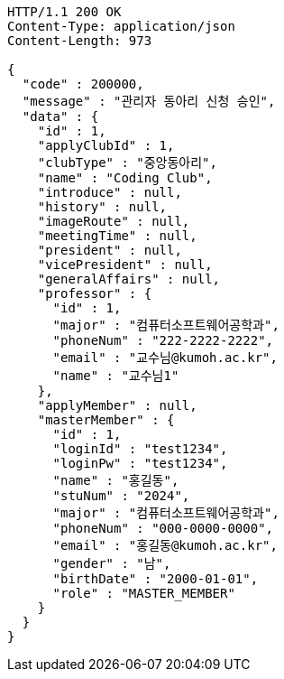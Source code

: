 [source,http,options="nowrap"]
----
HTTP/1.1 200 OK
Content-Type: application/json
Content-Length: 973

{
  "code" : 200000,
  "message" : "관리자 동아리 신청 승인",
  "data" : {
    "id" : 1,
    "applyClubId" : 1,
    "clubType" : "중앙동아리",
    "name" : "Coding Club",
    "introduce" : null,
    "history" : null,
    "imageRoute" : null,
    "meetingTime" : null,
    "president" : null,
    "vicePresident" : null,
    "generalAffairs" : null,
    "professor" : {
      "id" : 1,
      "major" : "컴퓨터소프트웨어공학과",
      "phoneNum" : "222-2222-2222",
      "email" : "교수님@kumoh.ac.kr",
      "name" : "교수님1"
    },
    "applyMember" : null,
    "masterMember" : {
      "id" : 1,
      "loginId" : "test1234",
      "loginPw" : "test1234",
      "name" : "홍길동",
      "stuNum" : "2024",
      "major" : "컴퓨터소프트웨어공학과",
      "phoneNum" : "000-0000-0000",
      "email" : "홍길동@kumoh.ac.kr",
      "gender" : "남",
      "birthDate" : "2000-01-01",
      "role" : "MASTER_MEMBER"
    }
  }
}
----